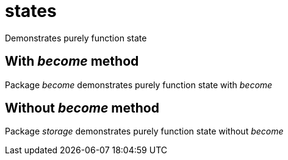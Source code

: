 = states

Demonstrates purely function state

== With _become_ method
Package _become_ demonstrates purely function state with _become_

== Without _become_ method
Package _storage_ demonstrates purely function state without _become_
